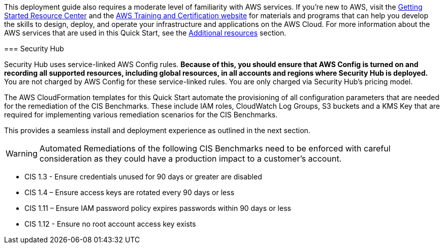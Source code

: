 // Replace the content in <>
// Describe or link to specific knowledge requirements; for example: “familiarity with basic concepts in the areas of networking, database operations, and data encryption” or “familiarity with <software>.”

This deployment guide also requires a moderate level of familiarity with AWS services. If you’re new to AWS, visit the https://aws.amazon.com/getting-started/[Getting Started Resource Center] and the https://aws.amazon.com/training/[AWS Training and Certification website] for materials and programs that can help you develop the skills to design, deploy, and operate your infrastructure and applications on the AWS Cloud. For more information about the AWS services that are used in this Quick Start, see the link:#additional_resources[Additional resources] section.


=======
=== Security Hub

Security Hub uses service-linked AWS Config rules. *Because of this, you should ensure that AWS Config is turned on and recording all supported resources, including global resources, in all accounts and regions where Security Hub is deployed.* You are not charged by AWS Config for these service-linked rules. You are only charged via Security Hub’s pricing model.

The AWS CloudFormation templates for this Quick Start automate the provisioning of all configuration parameters that are needed for the remediation of the CIS Benchmarks. These include IAM roles, CloudWatch Log Groups, S3 buckets and a KMS Key that are required for implementing various remediation scenarios for the CIS Benchmarks.

This provides a seamless install and deployment experience as outlined in the next section.

WARNING: Automated Remediations of the following CIS Benchmarks need to be enforced with careful consideration as they could have a production impact to a customer's account.

- CIS 1.3 - Ensure credentials unused for 90 days or greater are disabled
- CIS 1.4 – Ensure access keys are rotated every 90 days or less
- CIS 1.11 – Ensure IAM password policy expires passwords within 90 days or less
- CIS 1.12 - Ensure no root account access key exists
